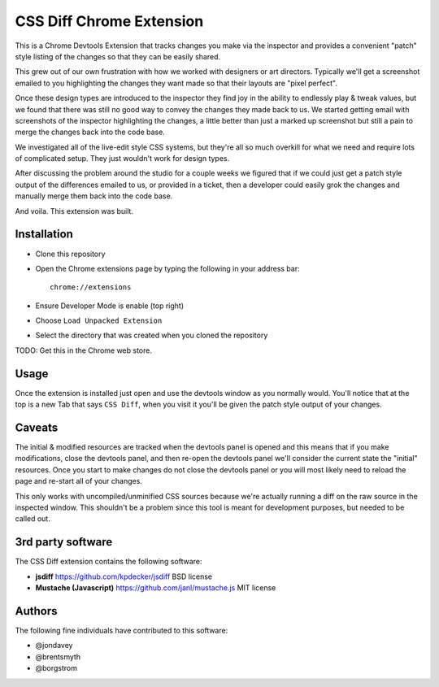 CSS Diff Chrome Extension
==========================
This is a Chrome Devtools Extension that tracks changes you make via the
inspector and provides a convenient "patch" style listing of the changes so
that they can be easily shared.

.. image:: http://i.imgur.com/QNshLFB.png
   :alt: Money Shot

This grew out of our own frustration with how we worked with designers or art
directors. Typically we'll get a screenshot emailed to you highlighting the
changes they want made so that their layouts are "pixel perfect".

Once these design types are introduced to the inspector they find joy in the
ability to endlessly play & tweak values, but we found that there was still no
good way to convey the changes they made back to us. We started getting email
with screenshots of the inspector highlighting the changes, a little better
than just a marked up screenshot but still a pain to merge the changes back
into the code base.

We investigated all of the live-edit style CSS systems, but they're all so
much overkill for what we need and require lots of complicated setup. They
just wouldn't work for design types.

After discussing the problem around the studio for a couple weeks we figured
that if we could just get a patch style output of the differences emailed to
us, or provided in a ticket, then a developer could easily grok the changes
and manually merge them back into the code base.

And voila. This extension was built.

Installation
------------
* Clone this repository
* Open the Chrome extensions page by typing the following in your address
  bar::

    chrome://extensions

* Ensure Developer Mode is enable (top right)
* Choose ``Load Unpacked Extension``
* Select the directory that was created when you cloned the repository

TODO: Get this in the Chrome web store.

Usage
-----
Once the extension is installed just open and use the devtools window as you
normally would. You'll notice that at the top is a new Tab that says ``CSS
Diff``, when you visit it you'll be given the patch style output of your
changes.

Caveats
-------
The initial & modified resources are tracked when the devtools panel is opened
and this means that if you make modifications, close the devtools panel, and
then re-open the devtools panel we'll consider the current state the "initial"
resources. Once you start to make changes do not close the devtools panel or
you will most likely need to reload the page and re-start all of your changes.

This only works with uncompiled/unminified CSS sources because we're actually
running a diff on the raw source in the inspected window. This shouldn't be a
problem since this tool is meant for development purposes, but needed to be
called out.

3rd party software
------------------
The CSS Diff extension contains the following software:

* **jsdiff**
  https://github.com/kpdecker/jsdiff
  BSD license

* **Mustache (Javascript)**
  https://github.com/janl/mustache.js
  MIT license

Authors
-------
The following fine individuals have contributed to this software:

* @jondavey
* @brentsmyth
* @borgstrom
